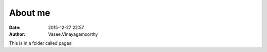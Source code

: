 About me
########
:date: 2015-12-27 22:57
:author: Vasee\.Vinayagamoorthy

This is in a folder called pages!


